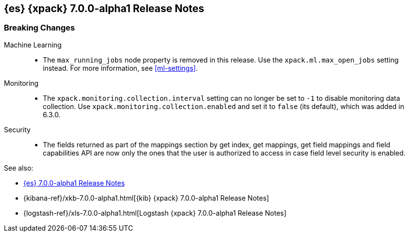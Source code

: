 [[xes-7.0.0-alpha1]]
== {es} {xpack} 7.0.0-alpha1 Release Notes

[float]
[[xes-breaking-7.0.0-alpha1]]
=== Breaking Changes

Machine Learning::
* The `max_running_jobs` node property is removed in this release. Use the
`xpack.ml.max_open_jobs` setting instead. For more information, see <<ml-settings>>.

Monitoring::
* The `xpack.monitoring.collection.interval` setting can no longer be set to `-1`
to disable monitoring data collection. Use `xpack.monitoring.collection.enabled`
and set it to `false` (its default), which was added in 6.3.0.

Security::
* The fields returned as part of the mappings section by get index, get
mappings, get field mappings and field capabilities API are now only the
ones that the user is authorized to access in case field level security is enabled.

See also:

* <<release-notes-7.0.0-alpha1,{es} 7.0.0-alpha1 Release Notes>>
* {kibana-ref}/xkb-7.0.0-alpha1.html[{kib} {xpack} 7.0.0-alpha1 Release Notes]
* {logstash-ref}/xls-7.0.0-alpha1.html[Logstash {xpack} 7.0.0-alpha1 Release Notes]
